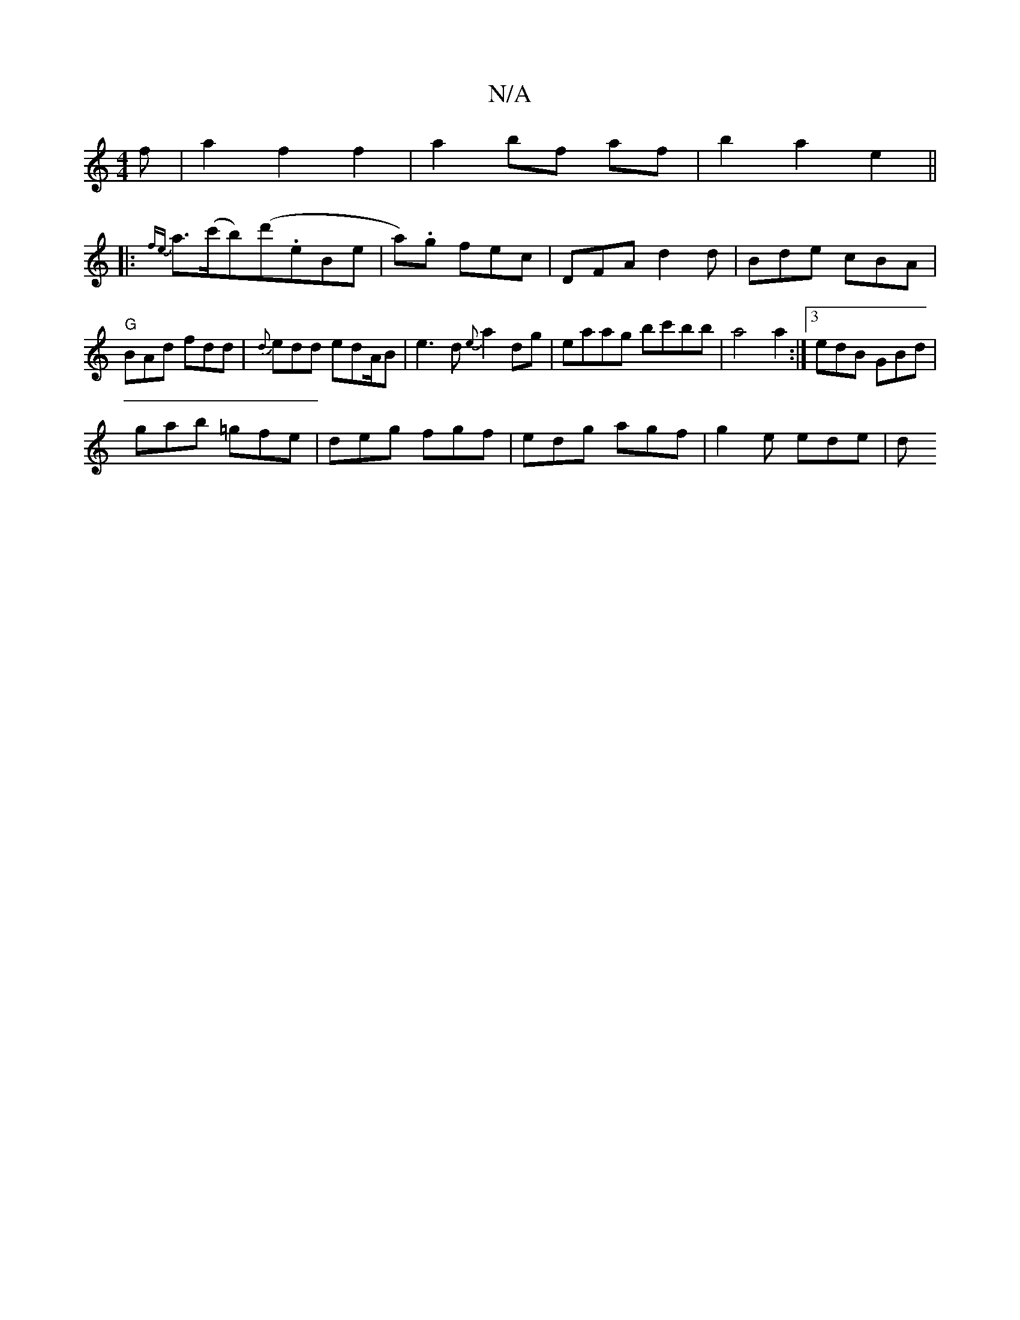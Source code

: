 X:1
T:N/A
M:4/4
R:N/A
K:Cmajor
f | a2 f2 f2 | a2 bf af | b2 a2 e2||
|: {fe}a>(c'b)(d'.eb,e|a).g fec | DFA d2 d | Bde cBA|"G"BAd fdd|{d}edd edA/2B|e3d {e}a2 dg|eaag bc'bb|a4 a2:|3 edB GBd |
gab =gfe | deg fgf | edg agf | g2e ede | d